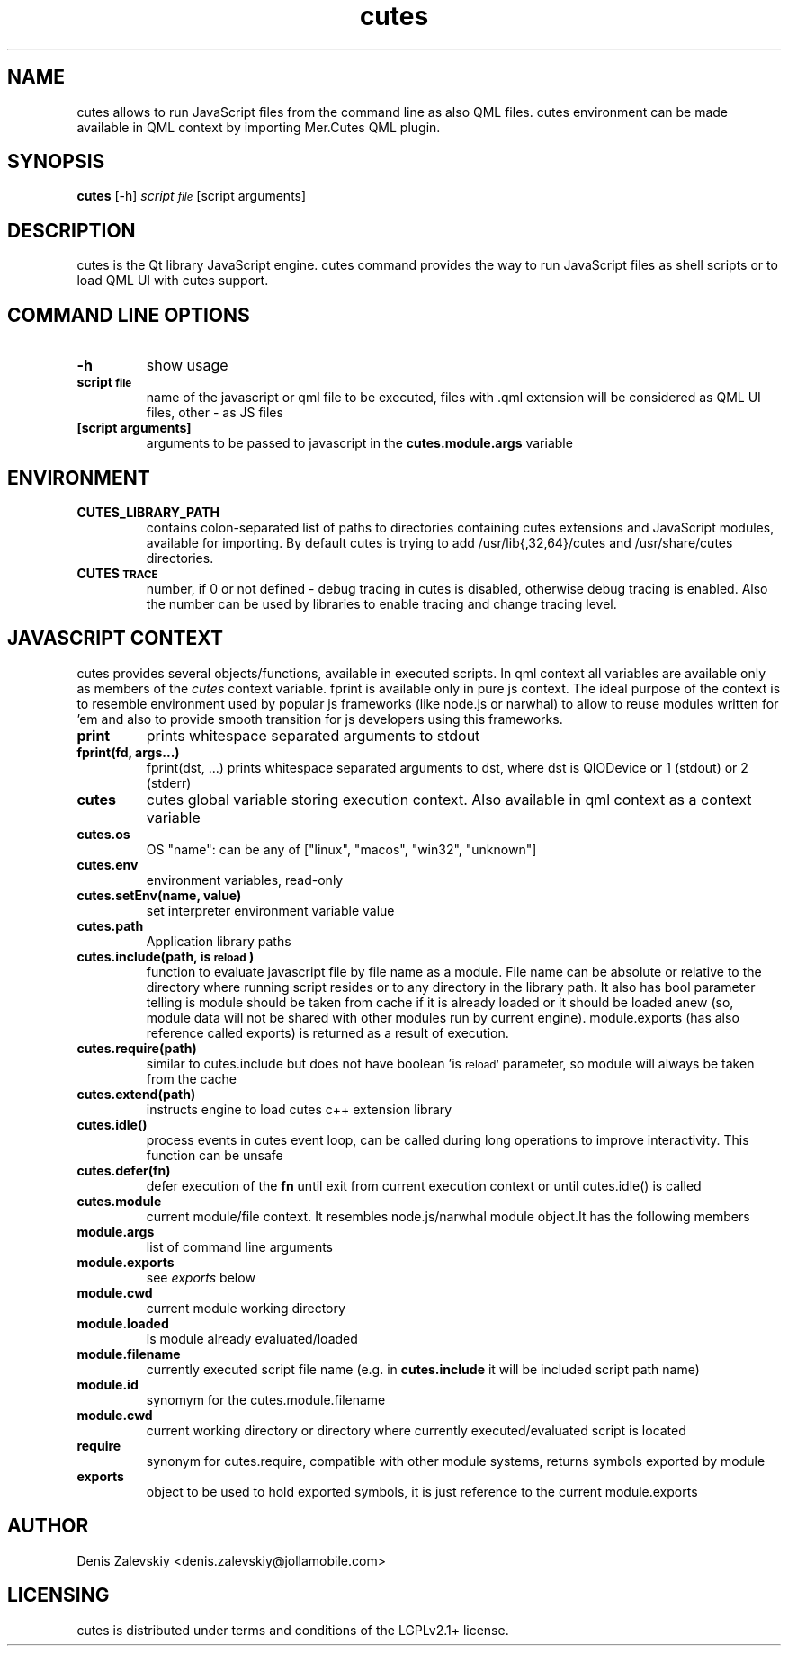 .TH "cutes" "1" "Jolla Ltd." "Feb 11, 2013"
.SH "NAME"
.PP
cutes allows to run JavaScript files from the command line as also
QML files. cutes environment can be made available in QML context by
importing Mer.Cutes QML plugin.
.SH "SYNOPSIS"
.PP
\fBcutes\fP [-h] \fIscript\d\s-2file\s+2\u\fP [script arguments]
.SH "DESCRIPTION"
.PP
cutes is the Qt library JavaScript engine. cutes command provides the
way to run JavaScript files as shell scripts or to load QML UI with
cutes support.
.SH "COMMAND LINE OPTIONS"
.TP
\fB\fB-h\fP\fP
show usage
.TP
\fB\fBscript\d\s-2file\s+2\u\fP\fP
name of the javascript or qml file to be executed,
files with .qml extension will be considered as 
QML UI files, other - as JS files
.TP
\fB\fB[script arguments]\fP\fP
arguments to be passed to javascript in
the \fBcutes.module.args\fP variable
.SH "ENVIRONMENT"
.TP
\fB\fBCUTES\_LIBRARY\_PATH\fP\fP
contains colon-separated list of paths
to directories containing cutes extensions and JavaScript
modules, available for importing. By default cutes is trying to
add /usr/lib{,32,64}/cutes and /usr/share/cutes directories.

.TP
\fB\fBCUTES\d\s-2TRACE\s+2\u\fP\fP
number, if 0 or not defined - debug tracing in
cutes is disabled, otherwise debug tracing is
enabled. Also the number can be used by libraries
to enable tracing and change tracing level.
.SH "JAVASCRIPT CONTEXT"
.PP
cutes provides several objects/functions, available in executed
scripts. In qml context all variables are available only as members
of the \fIcutes\fP context variable. fprint is available only in pure js
context. The ideal purpose of the context is to resemble environment
used by popular js frameworks (like node.js or narwhal) to allow to
reuse modules written for 'em and also to provide smooth transition
for js developers using this frameworks.

.TP
\fB\fBprint\fP\fP
prints whitespace separated arguments to stdout
.TP
\fB\fBfprint(fd, args...)\fP\fP
fprint(dst, ...) prints whitespace
separated arguments to dst, where dst is QIODevice or 1 (stdout)
or 2 (stderr)
.TP
\fB\fBcutes\fP\fP
cutes global variable storing execution context. Also
available in qml context as a context variable
.TP
\fB\fBcutes.os\fP\fP
OS "name": can be any of ["linux", "macos",
"win32", "unknown"]
.TP
\fB\fBcutes.env\fP\fP
environment variables, read-only
.TP
\fB\fBcutes.setEnv(name, value)\fP\fP
set interpreter environment variable
value
.TP
\fB\fBcutes.path\fP\fP
Application library paths
.TP
\fB\fBcutes.include(path, is\d\s-2reload\s+2\u)\fP\fP
function to evaluate javascript
file by file name as a module. File name can be absolute or
relative to the directory where running script resides or to any
directory in the library path. It also has bool parameter telling
is module should be taken from cache if it is already loaded or
it should be loaded anew (so, module data will not be shared with
other modules run by current engine). module.exports (has also
reference called exports) is returned as a result of execution.
.TP
\fB\fBcutes.require(path)\fP\fP
similar to cutes.include but does not have
boolean 'is\d\s-2reload'\s+2\u parameter, so module will always be taken
from the cache
.TP
\fB\fBcutes.extend(path)\fP\fP
instructs engine to load cutes c++ extension
library
.TP
\fB\fBcutes.idle()\fP\fP
process events in cutes event loop, can be called
during long operations to improve
interactivity. This function can be unsafe
.TP
\fB\fBcutes.defer(fn)\fP\fP
defer execution of the \fBfn\fP until exit from
current execution context or until cutes.idle() is called
.TP
\fB\fBcutes.module\fP\fP
current module/file context. It resembles
node.js/narwhal module object.It has the following
members
.TP
\fB\fBmodule.args\fP\fP
list of command line arguments
.TP
\fB\fBmodule.exports\fP\fP
see \fIexports\fP below
.TP
\fB\fBmodule.cwd\fP\fP
current module working directory
.TP
\fB\fBmodule.loaded\fP\fP
is module already evaluated/loaded
.TP
\fB\fBmodule.filename\fP\fP
currently executed script file name
(e.g. in \fBcutes.include\fP it will be included script path name)
.TP
\fB\fBmodule.id\fP\fP
synomym for the cutes.module.filename
.TP
\fB\fBmodule.cwd\fP\fP
current working directory or directory
where currently executed/evaluated script is located
.TP
\fB\fBrequire\fP\fP
synonym for cutes.require, compatible with other
module systems, returns symbols exported by module
.TP
\fB\fBexports\fP\fP
object to be used to hold exported symbols, it is just
reference to the current module.exports
.SH "AUTHOR"
.PP
Denis Zalevskiy <denis.zalevskiy@jollamobile.com>
.SH "LICENSING"
.PP
cutes is distributed under terms and conditions of the LGPLv2.1+
license.
